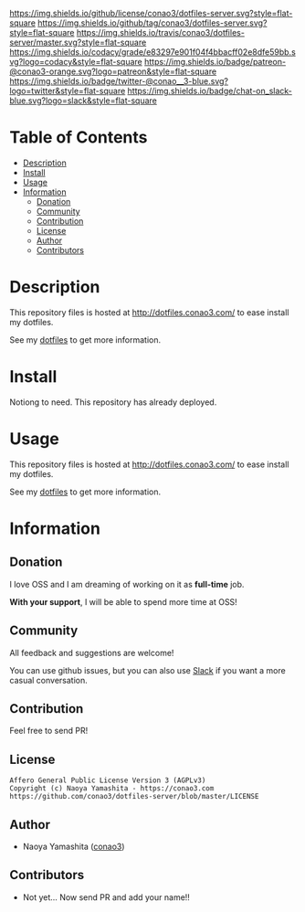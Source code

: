 #+author: conao
#+date: <2018-10-25 Thu>

[[https://github.com/conao3/dotfiles-server][https://raw.githubusercontent.com/conao3/files/master/header/png/dotfiles-server.png]]
[[https://github.com/conao3/dotfiles-server/blob/master/LICENSE][https://img.shields.io/github/license/conao3/dotfiles-server.svg?style=flat-square]]
[[https://github.com/conao3/dotfiles-server/releases][https://img.shields.io/github/tag/conao3/dotfiles-server.svg?style=flat-square]]
[[https://travis-ci.org/conao3/dotfiles-server][https://img.shields.io/travis/conao3/dotfiles-server/master.svg?style=flat-square]]
[[https://app.codacy.com/project/conao3/dotfiles-server/dashboard][https://img.shields.io/codacy/grade/e83297e901f04f4bbacff02e8dfe59bb.svg?logo=codacy&style=flat-square]]
[[https://www.patreon.com/conao3][https://img.shields.io/badge/patreon-@conao3-orange.svg?logo=patreon&style=flat-square]]
[[https://twitter.com/conao_3][https://img.shields.io/badge/twitter-@conao__3-blue.svg?logo=twitter&style=flat-square]]
[[https://conao3-support.slack.com/join/shared_invite/enQtNjUzMDMxODcyMjE1LWUwMjhiNTU3Yjk3ODIwNzAxMTgwOTkxNmJiN2M4OTZkMWY0NjI4ZTg4MTVlNzcwNDY2ZjVjYmRiZmJjZDU4MDE][https://img.shields.io/badge/chat-on_slack-blue.svg?logo=slack&style=flat-square]]

* Table of Contents
- [[#description][Description]]
- [[#install][Install]]
- [[#usage][Usage]]
- [[#information][Information]]
  - [[#donation][Donation]]
  - [[#community][Community]]
  - [[#contribution][Contribution]]
  - [[#license][License]]
  - [[#author][Author]]
  - [[#contributors][Contributors]]

* Description
This repository files is hosted at http://dotfiles.conao3.com/ to ease install my dotfiles.

See my [[https://github.com/conao3/dotfiles][dotfiles]] to get more information.

* Install
Notiong to need. This repository has already deployed.

* Usage
This repository files is hosted at http://dotfiles.conao3.com/ to ease install my dotfiles.

See my [[https://github.com/conao3/dotfiles][dotfiles]] to get more information.

* Information
** Donation
I love OSS and I am dreaming of working on it as *full-time* job.

*With your support*, I will be able to spend more time at OSS!

[[https://www.patreon.com/conao3][https://c5.patreon.com/external/logo/become_a_patron_button.png]]

** Community
All feedback and suggestions are welcome!

You can use github issues, but you can also use [[https://conao3-support.slack.com/join/shared_invite/enQtNjUzMDMxODcyMjE1LWUwMjhiNTU3Yjk3ODIwNzAxMTgwOTkxNmJiN2M4OTZkMWY0NjI4ZTg4MTVlNzcwNDY2ZjVjYmRiZmJjZDU4MDE][Slack]]
if you want a more casual conversation.

** Contribution
Feel free to send PR!

** License
#+begin_example
  Affero General Public License Version 3 (AGPLv3)
  Copyright (c) Naoya Yamashita - https://conao3.com
  https://github.com/conao3/dotfiles-server/blob/master/LICENSE
#+end_example

** Author
- Naoya Yamashita ([[https://github.com/conao3][conao3]])

** Contributors
- Not yet... Now send PR and add your name!!
